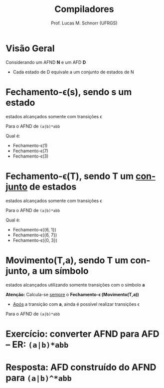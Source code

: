 # -*- coding: utf-8 -*-
# -*- mode: org -*-
#+startup: beamer overview indent
#+LANGUAGE: pt-br
#+TAGS: noexport(n)
#+EXPORT_EXCLUDE_TAGS: noexport
#+EXPORT_SELECT_TAGS: export

#+Title: Compiladores
#+Author: Prof. Lucas M. Schnorr (UFRGS)
#+Date: \copyleft

#+LaTeX_CLASS: beamer
#+LaTeX_CLASS_OPTIONS: [xcolor=dvipsnames, aspectratio=169, presentation]
#+OPTIONS: title:nil H:1 num:t toc:nil \n:nil @:t ::t |:t ^:t -:t f:t *:t <:t
#+LATEX_HEADER: \input{../org-babel.tex}

#+latex: \newcommand{\mytitle}{O algoritmo de subconjuntos}
#+latex: \mytitleslide

* Visão Geral
Considerando um AFND *N* e um AFD *D*
- Cada estado de D equivale a um conjunto de estados de N

#+Latex: \vfill

[[./img/afnd_afd_exemplo.png]]
 
* Fechamento-\epsilon(s), sendo *s* um estado
#+BEGIN_CENTER
estados alcançados somente com transições \epsilon
#+END_CENTER

#+Latex: \vfill

Para o AFND de =(a|b)*abb=

[[./img/afnd_exemplo_3-34.png]]

Qual é:
- Fechamento-\epsilon(1)
- Fechamento-\epsilon(7)
- Fechamento-\epsilon(3)

* Fechamento-\epsilon(T), sendo *T* um _conjunto_ de estados
#+BEGIN_CENTER
estados alcançados somente com transições \epsilon
#+END_CENTER

#+Latex: \vfill

Para o AFND de =(a|b)*abb=

[[./img/afnd_exemplo_3-34.png]]

Qual é:
- Fechamento-\epsilon({6, 1})
- Fechamento-\epsilon({6, 7})
- Fechamento-\epsilon({0, 3})


* Movimento(T,a), sendo *T* um conjunto, *a* um símbolo

#+BEGIN_CENTER
estados alcançados utilizando somente transições com o símbolo *a*
#+END_CENTER

#+Latex: \vfill

*Atenção:* Calcula-se _sempre_ o *Fechamento-\epsilon (Movimento(T,a))*
- _Após_ a transição com *a*, ainda é possível realizar transições \epsilon

#+Latex: \vfill

Para o AFND de =(a|b)*abb=

[[./img/afnd_exemplo_3-34.png]]
 

* Exercício: converter AFND para AFD -- ER: =(a|b)*abb=

[[./img/afnd_exemplo_3-34.png]]

#+Latex: \vfill

#+BEGIN_EXPORT latex
\begin{tabularx}{\textwidth}{XXcc}\toprule
Estados do AFND & Estado AFD & a & b \\\toprule
\ & \ & \ & \ \\\midrule
\ & \ & \ & \ \\\midrule
\ & \ & \ & \ \\\midrule
\ & \ & \ & \ \\\midrule
\ & \ & \ & \ \\\midrule
\ & \ & \ & \ \\\midrule
\ & \ & \ & \ \\\midrule
\ & \ & \ & \ \\\bottomrule
\end{tabularx}
#+END_EXPORT

* Resposta: AFD construído do AFND para =(a|b)^*abb=

[[./img/afd_exemplo_3-36.png]]


